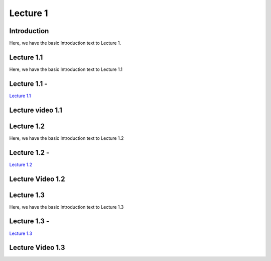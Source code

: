 Lecture 1
===============================

Introduction
------------

Here, we have the basic Introduction text to Lecture 1.

Lecture 1.1
--------------

Here, we have the basic Introduction text to Lecture 1.1

Lecture 1.1 - 
---------------

`Lecture 1.1 <https://drive.google.com/file/d/1WOyM8XzomvAPFEQJAimAljE0tV6eSlHM/view?usp=sharing">`_


Lecture video 1.1
---------------

.. raw:: html

    <div style="text-align:center">
    <iframe width="560" height="315" src="https://www.youtube.com/embed/_KnlZcr70oM" frameborder="0" allowfullscreen></iframe>
    </div>


Lecture 1.2
--------------

Here, we have the basic Introduction text to Lecture 1.2

Lecture 1.2 - 
---------------

`Lecture 1.2 <https://drive.google.com/file/d/1VzOAgAdz-Ub1TyWzSq37OCy2xMidBvo3/view?usp=sharing">`_

Lecture Video 1.2
---------------

.. raw:: html

    <div style="text-align:center">
    <iframe width="560" height="315" src="https://www.youtube.com/embed/2Re0Rurw61k" frameborder="0" allowfullscreen></iframe>
    </div>


Lecture 1.3
--------------
Here, we have the basic Introduction text to Lecture 1.3

Lecture 1.3 - 
---------------

`Lecture 1.3 <https://drive.google.com/file/d/1matM_yNjozkzcPnEVX8LqvyBdTmAU8Q3/view?usp=sharing">`_

Lecture Video 1.3
---------------
.. raw:: html

    <div style="text-align:center">
    <iframe width="560" height="315" src="https://www.youtube.com/embed/p6fcvXH_j6w" frameborder="0" allowfullscreen></iframe>
    </div>  

.. Lecture 4.4
.. --------------
.. Here, we have the basic Introduction text to Lecture 4.4

.. Lecture 4.4 - 
.. ---------------

.. `Lecture 4.4 <https://drive.google.com/file/d/1efZOhoFchPqCvyEtmZwWTF6bm0TL-zy4/view?usp=sharing target="_blank">`_

.. Lecture Video 4.4
.. ---------------
.. .. raw:: html

..     <div style="text-align:center">
..     <iframe width="560" height="315" src="https://www.youtube.com/embed/4Z4Z4Z4Z4Z4" frameborder="0" allowfullscreen></iframe>
..     </div>

.. Lecture 4.5
.. --------------
.. Here, we have the basic Introduction text to Lecture 4.5

.. Lecture 4.5 - 
.. ---------------

.. `Lecture 4.5 <https://drive.google.com/file/d/1efZOhoFchPqCvyEtmZwWTF6bm0TL-zy4/view?usp=sharing target="_blank">`_

.. Lecture Video 4.5
.. ---------------
.. .. raw:: html

..     <div style="text-align:center">
..     <iframe width="560" height="315" src="https://www.youtube.com/embed/4Z4Z4Z4Z4Z4" frameborder="0" allowfullscreen></iframe>
..     </div>

